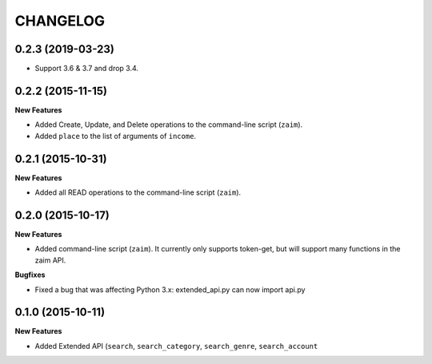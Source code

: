 CHANGELOG
=========

0.2.3 (2019-03-23)
------------------

* Support 3.6 & 3.7 and drop 3.4.

0.2.2 (2015-11-15)
------------------

**New Features**

* Added Create, Update, and Delete operations to the command-line script (``zaim``).
* Added ``place`` to the list of arguments of ``income``.

0.2.1 (2015-10-31)
------------------

**New Features**

* Added all READ operations to the command-line script (``zaim``).

0.2.0 (2015-10-17)
------------------

**New Features**

* Added command-line script (``zaim``). It currently only supports token-get, but will support many functions in the zaim API.

**Bugfixes**

* Fixed a bug that was affecting Python 3.x: extended_api.py can now import api.py

0.1.0 (2015-10-11)
------------------

**New Features**

* Added Extended API (``search``, ``search_category``, ``search_genre``, ``search_account``
